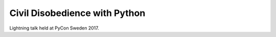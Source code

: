Civil Disobedience with Python
==============================

Lightning talk held at PyCon Sweden 2017.
